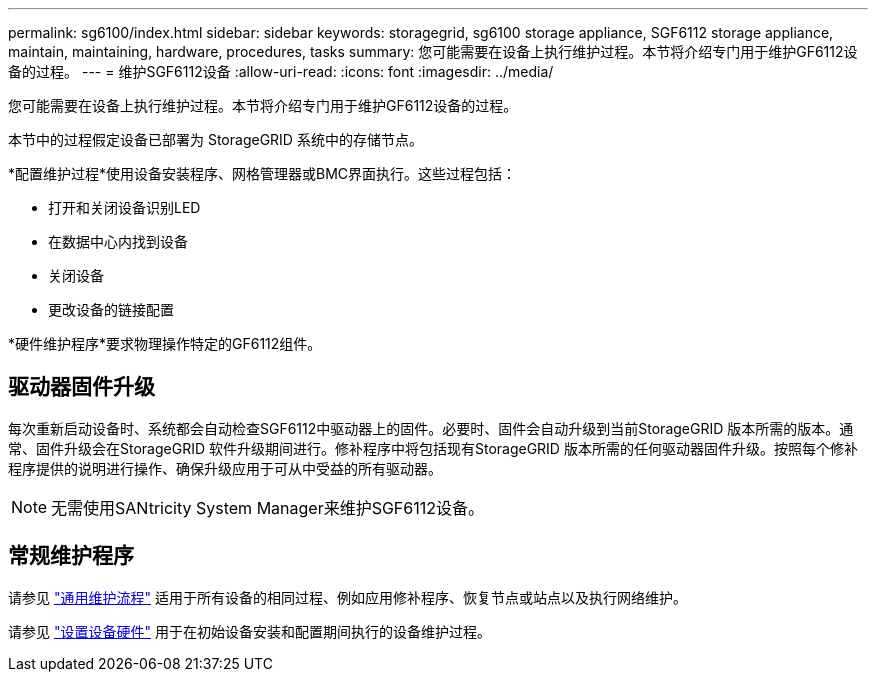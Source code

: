 ---
permalink: sg6100/index.html 
sidebar: sidebar 
keywords: storagegrid, sg6100 storage appliance, SGF6112 storage appliance, maintain, maintaining, hardware, procedures, tasks 
summary: 您可能需要在设备上执行维护过程。本节将介绍专门用于维护GF6112设备的过程。 
---
= 维护SGF6112设备
:allow-uri-read: 
:icons: font
:imagesdir: ../media/


[role="lead"]
您可能需要在设备上执行维护过程。本节将介绍专门用于维护GF6112设备的过程。

本节中的过程假定设备已部署为 StorageGRID 系统中的存储节点。

*配置维护过程*使用设备安装程序、网格管理器或BMC界面执行。这些过程包括：

* 打开和关闭设备识别LED
* 在数据中心内找到设备
* 关闭设备
* 更改设备的链接配置


*硬件维护程序*要求物理操作特定的GF6112组件。



== 驱动器固件升级

每次重新启动设备时、系统都会自动检查SGF6112中驱动器上的固件。必要时、固件会自动升级到当前StorageGRID 版本所需的版本。通常、固件升级会在StorageGRID 软件升级期间进行。修补程序中将包括现有StorageGRID 版本所需的任何驱动器固件升级。按照每个修补程序提供的说明进行操作、确保升级应用于可从中受益的所有驱动器。


NOTE: 无需使用SANtricity System Manager来维护SGF6112设备。



== 常规维护程序

请参见 link:../commonhardware/index.html["通用维护流程"] 适用于所有设备的相同过程、例如应用修补程序、恢复节点或站点以及执行网络维护。

请参见 link:../installconfig/configuring-hardware.html["设置设备硬件"] 用于在初始设备安装和配置期间执行的设备维护过程。
